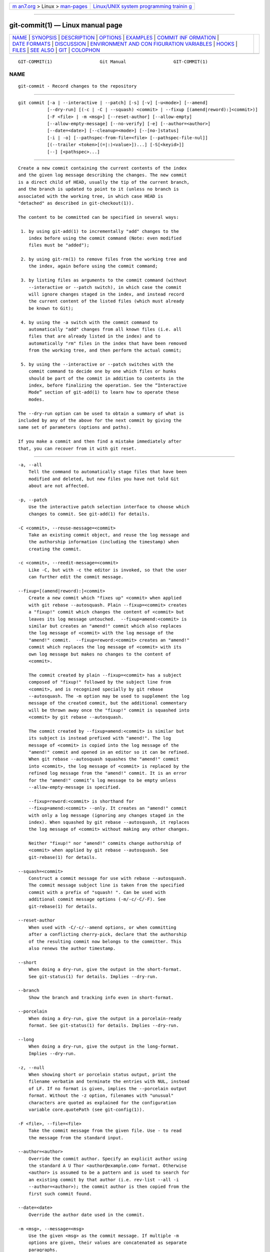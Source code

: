 .. container:: page-top

.. container:: nav-bar

   +----------------------------------+----------------------------------+
   | `m                               | `Linux/UNIX system programming   |
   | an7.org <../../../index.html>`__ | trainin                          |
   | > Linux >                        | g <http://man7.org/training/>`__ |
   | `man-pages <../index.html>`__    |                                  |
   +----------------------------------+----------------------------------+

--------------

git-commit(1) — Linux manual page
=================================

+-----------------------------------+-----------------------------------+
| `NAME <#NAME>`__ \|               |                                   |
| `SYNOPSIS <#SYNOPSIS>`__ \|       |                                   |
| `DESCRIPTION <#DESCRIPTION>`__ \| |                                   |
| `OPTIONS <#OPTIONS>`__ \|         |                                   |
| `EXAMPLES <#EXAMPLES>`__ \|       |                                   |
| `COMMIT INF                       |                                   |
| ORMATION <#COMMIT_INFORMATION>`__ |                                   |
| \|                                |                                   |
| `DATE FORMATS <#DATE_FORMATS>`__  |                                   |
| \| `DISCUSSION <#DISCUSSION>`__   |                                   |
| \|                                |                                   |
| `ENVIRONMENT AND CON              |                                   |
| FIGURATION VARIABLES <#ENVIRONMEN |                                   |
| T_AND_CONFIGURATION_VARIABLES>`__ |                                   |
| \| `HOOKS <#HOOKS>`__ \|          |                                   |
| `FILES <#FILES>`__ \|             |                                   |
| `SEE ALSO <#SEE_ALSO>`__ \|       |                                   |
| `GIT <#GIT>`__ \|                 |                                   |
| `COLOPHON <#COLOPHON>`__          |                                   |
+-----------------------------------+-----------------------------------+
| .. container:: man-search-box     |                                   |
+-----------------------------------+-----------------------------------+

::

   GIT-COMMIT(1)                  Git Manual                  GIT-COMMIT(1)

NAME
-------------------------------------------------

::

          git-commit - Record changes to the repository


---------------------------------------------------------

::

          git commit [-a | --interactive | --patch] [-s] [-v] [-u<mode>] [--amend]
                     [--dry-run] [(-c | -C | --squash) <commit> | --fixup [(amend|reword):]<commit>)]
                     [-F <file> | -m <msg>] [--reset-author] [--allow-empty]
                     [--allow-empty-message] [--no-verify] [-e] [--author=<author>]
                     [--date=<date>] [--cleanup=<mode>] [--[no-]status]
                     [-i | -o] [--pathspec-from-file=<file> [--pathspec-file-nul]]
                     [(--trailer <token>[(=|:)<value>])...] [-S[<keyid>]]
                     [--] [<pathspec>...]


---------------------------------------------------------------

::

          Create a new commit containing the current contents of the index
          and the given log message describing the changes. The new commit
          is a direct child of HEAD, usually the tip of the current branch,
          and the branch is updated to point to it (unless no branch is
          associated with the working tree, in which case HEAD is
          "detached" as described in git-checkout(1)).

          The content to be committed can be specified in several ways:

           1. by using git-add(1) to incrementally "add" changes to the
              index before using the commit command (Note: even modified
              files must be "added");

           2. by using git-rm(1) to remove files from the working tree and
              the index, again before using the commit command;

           3. by listing files as arguments to the commit command (without
              --interactive or --patch switch), in which case the commit
              will ignore changes staged in the index, and instead record
              the current content of the listed files (which must already
              be known to Git);

           4. by using the -a switch with the commit command to
              automatically "add" changes from all known files (i.e. all
              files that are already listed in the index) and to
              automatically "rm" files in the index that have been removed
              from the working tree, and then perform the actual commit;

           5. by using the --interactive or --patch switches with the
              commit command to decide one by one which files or hunks
              should be part of the commit in addition to contents in the
              index, before finalizing the operation. See the “Interactive
              Mode” section of git-add(1) to learn how to operate these
              modes.

          The --dry-run option can be used to obtain a summary of what is
          included by any of the above for the next commit by giving the
          same set of parameters (options and paths).

          If you make a commit and then find a mistake immediately after
          that, you can recover from it with git reset.


-------------------------------------------------------

::

          -a, --all
              Tell the command to automatically stage files that have been
              modified and deleted, but new files you have not told Git
              about are not affected.

          -p, --patch
              Use the interactive patch selection interface to choose which
              changes to commit. See git-add(1) for details.

          -C <commit>, --reuse-message=<commit>
              Take an existing commit object, and reuse the log message and
              the authorship information (including the timestamp) when
              creating the commit.

          -c <commit>, --reedit-message=<commit>
              Like -C, but with -c the editor is invoked, so that the user
              can further edit the commit message.

          --fixup=[(amend|reword):]<commit>
              Create a new commit which "fixes up" <commit> when applied
              with git rebase --autosquash. Plain --fixup=<commit> creates
              a "fixup!" commit which changes the content of <commit> but
              leaves its log message untouched.  --fixup=amend:<commit> is
              similar but creates an "amend!" commit which also replaces
              the log message of <commit> with the log message of the
              "amend!" commit.  --fixup=reword:<commit> creates an "amend!"
              commit which replaces the log message of <commit> with its
              own log message but makes no changes to the content of
              <commit>.

              The commit created by plain --fixup=<commit> has a subject
              composed of "fixup!" followed by the subject line from
              <commit>, and is recognized specially by git rebase
              --autosquash. The -m option may be used to supplement the log
              message of the created commit, but the additional commentary
              will be thrown away once the "fixup!" commit is squashed into
              <commit> by git rebase --autosquash.

              The commit created by --fixup=amend:<commit> is similar but
              its subject is instead prefixed with "amend!". The log
              message of <commit> is copied into the log message of the
              "amend!" commit and opened in an editor so it can be refined.
              When git rebase --autosquash squashes the "amend!" commit
              into <commit>, the log message of <commit> is replaced by the
              refined log message from the "amend!" commit. It is an error
              for the "amend!" commit’s log message to be empty unless
              --allow-empty-message is specified.

              --fixup=reword:<commit> is shorthand for
              --fixup=amend:<commit> --only. It creates an "amend!" commit
              with only a log message (ignoring any changes staged in the
              index). When squashed by git rebase --autosquash, it replaces
              the log message of <commit> without making any other changes.

              Neither "fixup!" nor "amend!" commits change authorship of
              <commit> when applied by git rebase --autosquash. See
              git-rebase(1) for details.

          --squash=<commit>
              Construct a commit message for use with rebase --autosquash.
              The commit message subject line is taken from the specified
              commit with a prefix of "squash! ". Can be used with
              additional commit message options (-m/-c/-C/-F). See
              git-rebase(1) for details.

          --reset-author
              When used with -C/-c/--amend options, or when committing
              after a conflicting cherry-pick, declare that the authorship
              of the resulting commit now belongs to the committer. This
              also renews the author timestamp.

          --short
              When doing a dry-run, give the output in the short-format.
              See git-status(1) for details. Implies --dry-run.

          --branch
              Show the branch and tracking info even in short-format.

          --porcelain
              When doing a dry-run, give the output in a porcelain-ready
              format. See git-status(1) for details. Implies --dry-run.

          --long
              When doing a dry-run, give the output in the long-format.
              Implies --dry-run.

          -z, --null
              When showing short or porcelain status output, print the
              filename verbatim and terminate the entries with NUL, instead
              of LF. If no format is given, implies the --porcelain output
              format. Without the -z option, filenames with "unusual"
              characters are quoted as explained for the configuration
              variable core.quotePath (see git-config(1)).

          -F <file>, --file=<file>
              Take the commit message from the given file. Use - to read
              the message from the standard input.

          --author=<author>
              Override the commit author. Specify an explicit author using
              the standard A U Thor <author@example.com> format. Otherwise
              <author> is assumed to be a pattern and is used to search for
              an existing commit by that author (i.e. rev-list --all -i
              --author=<author>); the commit author is then copied from the
              first such commit found.

          --date=<date>
              Override the author date used in the commit.

          -m <msg>, --message=<msg>
              Use the given <msg> as the commit message. If multiple -m
              options are given, their values are concatenated as separate
              paragraphs.

              The -m option is mutually exclusive with -c, -C, and -F.

          -t <file>, --template=<file>
              When editing the commit message, start the editor with the
              contents in the given file. The commit.template configuration
              variable is often used to give this option implicitly to the
              command. This mechanism can be used by projects that want to
              guide participants with some hints on what to write in the
              message in what order. If the user exits the editor without
              editing the message, the commit is aborted. This has no
              effect when a message is given by other means, e.g. with the
              -m or -F options.

          -s, --signoff, --no-signoff
              Add a Signed-off-by trailer by the committer at the end of
              the commit log message. The meaning of a signoff depends on
              the project to which you’re committing. For example, it may
              certify that the committer has the rights to submit the work
              under the project’s license or agrees to some contributor
              representation, such as a Developer Certificate of Origin.
              (See http://developercertificate.org for the one used by the
              Linux kernel and Git projects.) Consult the documentation or
              leadership of the project to which you’re contributing to
              understand how the signoffs are used in that project.

              The --no-signoff option can be used to countermand an earlier
              --signoff option on the command line.

          --trailer <token>[(=|:)<value>]
              Specify a (<token>, <value>) pair that should be applied as a
              trailer. (e.g.  git commit --trailer "Signed-off-by:C O
              Mitter \ <committer@example.com>" --trailer "Helped-by:C O
              Mitter \ <committer@example.com>" will add the
              "Signed-off-by" trailer and the "Helped-by" trailer to the
              commit message.) The trailer.*  configuration variables (‐
              git-interpret-trailers(1)) can be used to define if a
              duplicated trailer is omitted, where in the run of trailers
              each trailer would appear, and other details.

          -n, --no-verify
              This option bypasses the pre-commit and commit-msg hooks. See
              also githooks(5).

          --allow-empty
              Usually recording a commit that has the exact same tree as
              its sole parent commit is a mistake, and the command prevents
              you from making such a commit. This option bypasses the
              safety, and is primarily for use by foreign SCM interface
              scripts.

          --allow-empty-message
              Like --allow-empty this command is primarily for use by
              foreign SCM interface scripts. It allows you to create a
              commit with an empty commit message without using plumbing
              commands like git-commit-tree(1).

          --cleanup=<mode>
              This option determines how the supplied commit message should
              be cleaned up before committing. The <mode> can be strip,
              whitespace, verbatim, scissors or default.

              strip
                  Strip leading and trailing empty lines, trailing
                  whitespace, commentary and collapse consecutive empty
                  lines.

              whitespace
                  Same as strip except #commentary is not removed.

              verbatim
                  Do not change the message at all.

              scissors
                  Same as whitespace except that everything from (and
                  including) the line found below is truncated, if the
                  message is to be edited. "#" can be customized with
                  core.commentChar.

                      # ------------------------ >8 ------------------------

              default
                  Same as strip if the message is to be edited. Otherwise
                  whitespace.

              The default can be changed by the commit.cleanup
              configuration variable (see git-config(1)).

          -e, --edit
              The message taken from file with -F, command line with -m,
              and from commit object with -C are usually used as the commit
              log message unmodified. This option lets you further edit the
              message taken from these sources.

          --no-edit
              Use the selected commit message without launching an editor.
              For example, git commit --amend --no-edit amends a commit
              without changing its commit message.

          --amend
              Replace the tip of the current branch by creating a new
              commit. The recorded tree is prepared as usual (including the
              effect of the -i and -o options and explicit pathspec), and
              the message from the original commit is used as the starting
              point, instead of an empty message, when no other message is
              specified from the command line via options such as -m, -F,
              -c, etc. The new commit has the same parents and author as
              the current one (the --reset-author option can countermand
              this).

              It is a rough equivalent for:

                          $ git reset --soft HEAD^
                          $ ... do something else to come up with the right tree ...
                          $ git commit -c ORIG_HEAD

              but can be used to amend a merge commit.

              You should understand the implications of rewriting history
              if you amend a commit that has already been published. (See
              the "RECOVERING FROM UPSTREAM REBASE" section in
              git-rebase(1).)

          --no-post-rewrite
              Bypass the post-rewrite hook.

          -i, --include
              Before making a commit out of staged contents so far, stage
              the contents of paths given on the command line as well. This
              is usually not what you want unless you are concluding a
              conflicted merge.

          -o, --only
              Make a commit by taking the updated working tree contents of
              the paths specified on the command line, disregarding any
              contents that have been staged for other paths. This is the
              default mode of operation of git commit if any paths are
              given on the command line, in which case this option can be
              omitted. If this option is specified together with --amend,
              then no paths need to be specified, which can be used to
              amend the last commit without committing changes that have
              already been staged. If used together with --allow-empty
              paths are also not required, and an empty commit will be
              created.

          --pathspec-from-file=<file>
              Pathspec is passed in <file> instead of commandline args. If
              <file> is exactly - then standard input is used. Pathspec
              elements are separated by LF or CR/LF. Pathspec elements can
              be quoted as explained for the configuration variable
              core.quotePath (see git-config(1)). See also
              --pathspec-file-nul and global --literal-pathspecs.

          --pathspec-file-nul
              Only meaningful with --pathspec-from-file. Pathspec elements
              are separated with NUL character and all other characters are
              taken literally (including newlines and quotes).

          -u[<mode>], --untracked-files[=<mode>]
              Show untracked files.

              The mode parameter is optional (defaults to all), and is used
              to specify the handling of untracked files; when -u is not
              used, the default is normal, i.e. show untracked files and
              directories.

              The possible options are:

              •   no - Show no untracked files

              •   normal - Shows untracked files and directories

              •   all - Also shows individual files in untracked
                  directories.

              The default can be changed using the
              status.showUntrackedFiles configuration variable documented
              in git-config(1).

          -v, --verbose
              Show unified diff between the HEAD commit and what would be
              committed at the bottom of the commit message template to
              help the user describe the commit by reminding what changes
              the commit has. Note that this diff output doesn’t have its
              lines prefixed with #. This diff will not be a part of the
              commit message. See the commit.verbose configuration variable
              in git-config(1).

              If specified twice, show in addition the unified diff between
              what would be committed and the worktree files, i.e. the
              unstaged changes to tracked files.

          -q, --quiet
              Suppress commit summary message.

          --dry-run
              Do not create a commit, but show a list of paths that are to
              be committed, paths with local changes that will be left
              uncommitted and paths that are untracked.

          --status
              Include the output of git-status(1) in the commit message
              template when using an editor to prepare the commit message.
              Defaults to on, but can be used to override configuration
              variable commit.status.

          --no-status
              Do not include the output of git-status(1) in the commit
              message template when using an editor to prepare the default
              commit message.

          -S[<keyid>], --gpg-sign[=<keyid>], --no-gpg-sign
              GPG-sign commits. The keyid argument is optional and defaults
              to the committer identity; if specified, it must be stuck to
              the option without a space.  --no-gpg-sign is useful to
              countermand both commit.gpgSign configuration variable, and
              earlier --gpg-sign.

          --
              Do not interpret any more arguments as options.

          <pathspec>...
              When pathspec is given on the command line, commit the
              contents of the files that match the pathspec without
              recording the changes already added to the index. The
              contents of these files are also staged for the next commit
              on top of what have been staged before.

              For more details, see the pathspec entry in gitglossary(7).


---------------------------------------------------------

::

          When recording your own work, the contents of modified files in
          your working tree are temporarily stored to a staging area called
          the "index" with git add. A file can be reverted back, only in
          the index but not in the working tree, to that of the last commit
          with git restore --staged <file>, which effectively reverts git
          add and prevents the changes to this file from participating in
          the next commit. After building the state to be committed
          incrementally with these commands, git commit (without any
          pathname parameter) is used to record what has been staged so
          far. This is the most basic form of the command. An example:

              $ edit hello.c
              $ git rm goodbye.c
              $ git add hello.c
              $ git commit

          Instead of staging files after each individual change, you can
          tell git commit to notice the changes to the files whose contents
          are tracked in your working tree and do corresponding git add and
          git rm for you. That is, this example does the same as the
          earlier example if there is no other change in your working tree:

              $ edit hello.c
              $ rm goodbye.c
              $ git commit -a

          The command git commit -a first looks at your working tree,
          notices that you have modified hello.c and removed goodbye.c, and
          performs necessary git add and git rm for you.

          After staging changes to many files, you can alter the order the
          changes are recorded in, by giving pathnames to git commit. When
          pathnames are given, the command makes a commit that only records
          the changes made to the named paths:

              $ edit hello.c hello.h
              $ git add hello.c hello.h
              $ edit Makefile
              $ git commit Makefile

          This makes a commit that records the modification to Makefile.
          The changes staged for hello.c and hello.h are not included in
          the resulting commit. However, their changes are not lost — they
          are still staged and merely held back. After the above sequence,
          if you do:

              $ git commit

          this second commit would record the changes to hello.c and
          hello.h as expected.

          After a merge (initiated by git merge or git pull) stops because
          of conflicts, cleanly merged paths are already staged to be
          committed for you, and paths that conflicted are left in unmerged
          state. You would have to first check which paths are conflicting
          with git status and after fixing them manually in your working
          tree, you would stage the result as usual with git add:

              $ git status | grep unmerged
              unmerged: hello.c
              $ edit hello.c
              $ git add hello.c

          After resolving conflicts and staging the result, git ls-files -u
          would stop mentioning the conflicted path. When you are done, run
          git commit to finally record the merge:

              $ git commit

          As with the case to record your own changes, you can use -a
          option to save typing. One difference is that during a merge
          resolution, you cannot use git commit with pathnames to alter the
          order the changes are committed, because the merge should be
          recorded as a single commit. In fact, the command refuses to run
          when given pathnames (but see -i option).


-----------------------------------------------------------------------------

::

          Author and committer information is taken from the following
          environment variables, if set:

              GIT_AUTHOR_NAME
              GIT_AUTHOR_EMAIL
              GIT_AUTHOR_DATE
              GIT_COMMITTER_NAME
              GIT_COMMITTER_EMAIL
              GIT_COMMITTER_DATE

          (nb "<", ">" and "\n"s are stripped)

          The author and committer names are by convention some form of a
          personal name (that is, the name by which other humans refer to
          you), although Git does not enforce or require any particular
          form. Arbitrary Unicode may be used, subject to the constraints
          listed above. This name has no effect on authentication; for
          that, see the credential.username variable in git-config(1).

          In case (some of) these environment variables are not set, the
          information is taken from the configuration items user.name and
          user.email, or, if not present, the environment variable EMAIL,
          or, if that is not set, system user name and the hostname used
          for outgoing mail (taken from /etc/mailname and falling back to
          the fully qualified hostname when that file does not exist).

          The author.name and committer.name and their corresponding email
          options override user.name and user.email if set and are
          overridden themselves by the environment variables.

          The typical usage is to set just the user.name and user.email
          variables; the other options are provided for more complex use
          cases.


-----------------------------------------------------------------

::

          The GIT_AUTHOR_DATE and GIT_COMMITTER_DATE environment variables
          support the following date formats:

          Git internal format
              It is <unix timestamp> <time zone offset>, where <unix
              timestamp> is the number of seconds since the UNIX epoch.
              <time zone offset> is a positive or negative offset from UTC.
              For example CET (which is 1 hour ahead of UTC) is +0100.

          RFC 2822
              The standard email format as described by RFC 2822, for
              example Thu, 07 Apr 2005 22:13:13 +0200.

          ISO 8601
              Time and date specified by the ISO 8601 standard, for example
              2005-04-07T22:13:13. The parser accepts a space instead of
              the T character as well. Fractional parts of a second will be
              ignored, for example 2005-04-07T22:13:13.019 will be treated
              as 2005-04-07T22:13:13.

                  Note
                  In addition, the date part is accepted in the following
                  formats: YYYY.MM.DD, MM/DD/YYYY and DD.MM.YYYY.

          In addition to recognizing all date formats above, the --date
          option will also try to make sense of other, more human-centric
          date formats, such as relative dates like "yesterday" or "last
          Friday at noon".


-------------------------------------------------------------

::

          Though not required, it’s a good idea to begin the commit message
          with a single short (less than 50 character) line summarizing the
          change, followed by a blank line and then a more thorough
          description. The text up to the first blank line in a commit
          message is treated as the commit title, and that title is used
          throughout Git. For example, git-format-patch(1) turns a commit
          into email, and it uses the title on the Subject line and the
          rest of the commit in the body.

          Git is to some extent character encoding agnostic.

          •   The contents of the blob objects are uninterpreted sequences
              of bytes. There is no encoding translation at the core level.

          •   Path names are encoded in UTF-8 normalization form C. This
              applies to tree objects, the index file, ref names, as well
              as path names in command line arguments, environment
              variables and config files (.git/config (see git-config(1)),
              gitignore(5), gitattributes(5) and gitmodules(5)).

              Note that Git at the core level treats path names simply as
              sequences of non-NUL bytes, there are no path name encoding
              conversions (except on Mac and Windows). Therefore, using
              non-ASCII path names will mostly work even on platforms and
              file systems that use legacy extended ASCII encodings.
              However, repositories created on such systems will not work
              properly on UTF-8-based systems (e.g. Linux, Mac, Windows)
              and vice versa. Additionally, many Git-based tools simply
              assume path names to be UTF-8 and will fail to display other
              encodings correctly.

          •   Commit log messages are typically encoded in UTF-8, but other
              extended ASCII encodings are also supported. This includes
              ISO-8859-x, CP125x and many others, but not UTF-16/32, EBCDIC
              and CJK multi-byte encodings (GBK, Shift-JIS, Big5, EUC-x,
              CP9xx etc.).

          Although we encourage that the commit log messages are encoded in
          UTF-8, both the core and Git Porcelain are designed not to force
          UTF-8 on projects. If all participants of a particular project
          find it more convenient to use legacy encodings, Git does not
          forbid it. However, there are a few things to keep in mind.

           1. git commit and git commit-tree issues a warning if the commit
              log message given to it does not look like a valid UTF-8
              string, unless you explicitly say your project uses a legacy
              encoding. The way to say this is to have i18n.commitEncoding
              in .git/config file, like this:

                  [i18n]
                          commitEncoding = ISO-8859-1

              Commit objects created with the above setting record the
              value of i18n.commitEncoding in its encoding header. This is
              to help other people who look at them later. Lack of this
              header implies that the commit log message is encoded in
              UTF-8.

           2. git log, git show, git blame and friends look at the encoding
              header of a commit object, and try to re-code the log message
              into UTF-8 unless otherwise specified. You can specify the
              desired output encoding with i18n.logOutputEncoding in
              .git/config file, like this:

                  [i18n]
                          logOutputEncoding = ISO-8859-1

              If you do not have this configuration variable, the value of
              i18n.commitEncoding is used instead.

          Note that we deliberately chose not to re-code the commit log
          message when a commit is made to force UTF-8 at the commit object
          level, because re-coding to UTF-8 is not necessarily a reversible
          operation.


-----------------------------------------------------------------------------------------------------------------------

::

          The editor used to edit the commit log message will be chosen
          from the GIT_EDITOR environment variable, the core.editor
          configuration variable, the VISUAL environment variable, or the
          EDITOR environment variable (in that order). See git-var(1) for
          details.


---------------------------------------------------

::

          This command can run commit-msg, prepare-commit-msg, pre-commit,
          post-commit and post-rewrite hooks. See githooks(5) for more
          information.


---------------------------------------------------

::

          $GIT_DIR/COMMIT_EDITMSG
              This file contains the commit message of a commit in
              progress. If git commit exits due to an error before creating
              a commit, any commit message that has been provided by the
              user (e.g., in an editor session) will be available in this
              file, but will be overwritten by the next invocation of git
              commit.


---------------------------------------------------------

::

          git-add(1), git-rm(1), git-mv(1), git-merge(1),
          git-commit-tree(1)


-----------------------------------------------

::

          Part of the git(1) suite

COLOPHON
---------------------------------------------------------

::

          This page is part of the git (Git distributed version control
          system) project.  Information about the project can be found at
          ⟨http://git-scm.com/⟩.  If you have a bug report for this manual
          page, see ⟨http://git-scm.com/community⟩.  This page was obtained
          from the project's upstream Git repository
          ⟨https://github.com/git/git.git⟩ on 2021-08-27.  (At that time,
          the date of the most recent commit that was found in the
          repository was 2021-08-24.)  If you discover any rendering
          problems in this HTML version of the page, or you believe there
          is a better or more up-to-date source for the page, or you have
          corrections or improvements to the information in this COLOPHON
          (which is not part of the original manual page), send a mail to
          man-pages@man7.org

   Git 2.33.0.69.gc420321         08/27/2021                  GIT-COMMIT(1)

--------------

Pages that refer to this page: `git(1) <../man1/git.1.html>`__, 
`git-add(1) <../man1/git-add.1.html>`__, 
`git-am(1) <../man1/git-am.1.html>`__, 
`git-cherry-pick(1) <../man1/git-cherry-pick.1.html>`__, 
`git-commit-tree(1) <../man1/git-commit-tree.1.html>`__, 
`git-config(1) <../man1/git-config.1.html>`__, 
`git-format-patch(1) <../man1/git-format-patch.1.html>`__, 
`git-interpret-trailers(1) <../man1/git-interpret-trailers.1.html>`__, 
`git-merge(1) <../man1/git-merge.1.html>`__, 
`git-notes(1) <../man1/git-notes.1.html>`__, 
`git-pull(1) <../man1/git-pull.1.html>`__, 
`git-rebase(1) <../man1/git-rebase.1.html>`__, 
`git-replace(1) <../man1/git-replace.1.html>`__, 
`git-reset(1) <../man1/git-reset.1.html>`__, 
`git-revert(1) <../man1/git-revert.1.html>`__, 
`git-stash(1) <../man1/git-stash.1.html>`__, 
`git-svn(1) <../man1/git-svn.1.html>`__, 
`githooks(5) <../man5/githooks.5.html>`__, 
`giteveryday(7) <../man7/giteveryday.7.html>`__

--------------

--------------

.. container:: footer

   +-----------------------+-----------------------+-----------------------+
   | HTML rendering        |                       | |Cover of TLPI|       |
   | created 2021-08-27 by |                       |                       |
   | `Michael              |                       |                       |
   | Ker                   |                       |                       |
   | risk <https://man7.or |                       |                       |
   | g/mtk/index.html>`__, |                       |                       |
   | author of `The Linux  |                       |                       |
   | Programming           |                       |                       |
   | Interface <https:     |                       |                       |
   | //man7.org/tlpi/>`__, |                       |                       |
   | maintainer of the     |                       |                       |
   | `Linux man-pages      |                       |                       |
   | project <             |                       |                       |
   | https://www.kernel.or |                       |                       |
   | g/doc/man-pages/>`__. |                       |                       |
   |                       |                       |                       |
   | For details of        |                       |                       |
   | in-depth **Linux/UNIX |                       |                       |
   | system programming    |                       |                       |
   | training courses**    |                       |                       |
   | that I teach, look    |                       |                       |
   | `here <https://ma     |                       |                       |
   | n7.org/training/>`__. |                       |                       |
   |                       |                       |                       |
   | Hosting by `jambit    |                       |                       |
   | GmbH                  |                       |                       |
   | <https://www.jambit.c |                       |                       |
   | om/index_en.html>`__. |                       |                       |
   +-----------------------+-----------------------+-----------------------+

--------------

.. container:: statcounter

   |Web Analytics Made Easy - StatCounter|

.. |Cover of TLPI| image:: https://man7.org/tlpi/cover/TLPI-front-cover-vsmall.png
   :target: https://man7.org/tlpi/
.. |Web Analytics Made Easy - StatCounter| image:: https://c.statcounter.com/7422636/0/9b6714ff/1/
   :class: statcounter
   :target: https://statcounter.com/
